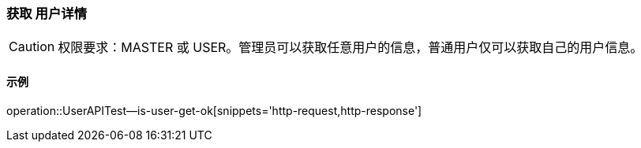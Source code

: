 === 获取 用户详情

CAUTION: 权限要求：MASTER 或 USER。管理员可以获取任意用户的信息，普通用户仅可以获取自己的用户信息。

==== 示例

operation::UserAPITest--is-user-get-ok[snippets='http-request,http-response']
